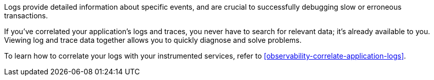 Logs provide detailed information about specific events, and are crucial to successfully debugging slow or erroneous transactions.

If you've correlated your application's logs and traces, you never have to search for relevant data; it's already available to you. Viewing log and trace data together allows you to quickly diagnose and solve problems.

To learn how to correlate your logs with your instrumented services,
refer to <<observability-correlate-application-logs>>.
